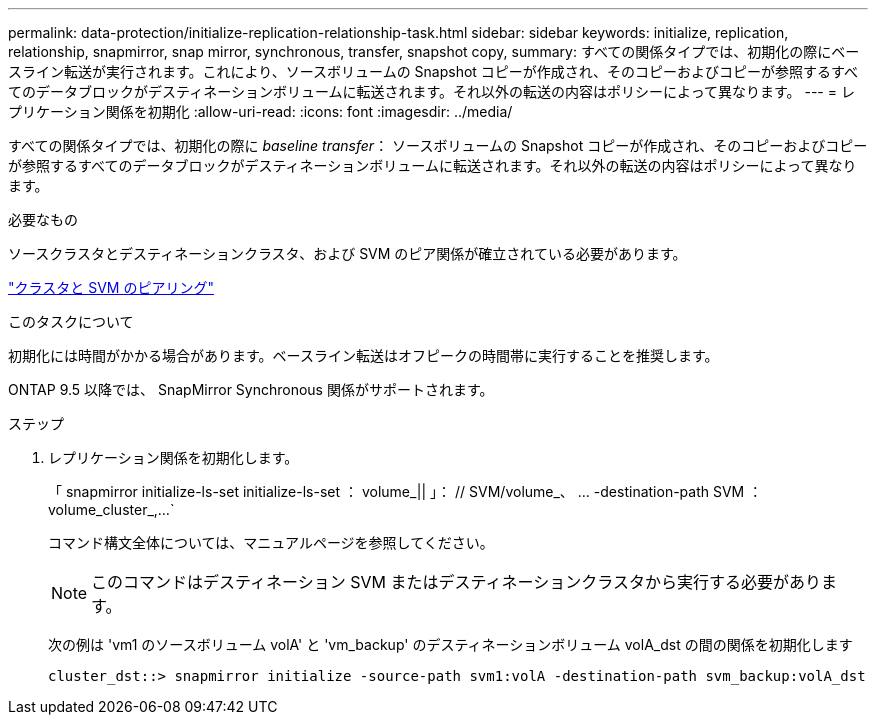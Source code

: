 ---
permalink: data-protection/initialize-replication-relationship-task.html 
sidebar: sidebar 
keywords: initialize, replication, relationship, snapmirror, snap mirror, synchronous, transfer, snapshot copy, 
summary: すべての関係タイプでは、初期化の際にベースライン転送が実行されます。これにより、ソースボリュームの Snapshot コピーが作成され、そのコピーおよびコピーが参照するすべてのデータブロックがデスティネーションボリュームに転送されます。それ以外の転送の内容はポリシーによって異なります。 
---
= レプリケーション関係を初期化
:allow-uri-read: 
:icons: font
:imagesdir: ../media/


[role="lead"]
すべての関係タイプでは、初期化の際に _baseline transfer_： ソースボリュームの Snapshot コピーが作成され、そのコピーおよびコピーが参照するすべてのデータブロックがデスティネーションボリュームに転送されます。それ以外の転送の内容はポリシーによって異なります。

.必要なもの
ソースクラスタとデスティネーションクラスタ、および SVM のピア関係が確立されている必要があります。

link:../peering/index.html["クラスタと SVM のピアリング"]

.このタスクについて
初期化には時間がかかる場合があります。ベースライン転送はオフピークの時間帯に実行することを推奨します。

ONTAP 9.5 以降では、 SnapMirror Synchronous 関係がサポートされます。

.ステップ
. レプリケーション関係を初期化します。
+
「 snapmirror initialize-ls-set initialize-ls-set ： volume_|| 」： // SVM/volume_、 ... -destination-path SVM ： volume_cluster_,...`

+
コマンド構文全体については、マニュアルページを参照してください。

+
[NOTE]
====
このコマンドはデスティネーション SVM またはデスティネーションクラスタから実行する必要があります。

====
+
次の例は 'vm1 のソースボリューム volA' と 'vm_backup' のデスティネーションボリューム volA_dst の間の関係を初期化します

+
[listing]
----
cluster_dst::> snapmirror initialize -source-path svm1:volA -destination-path svm_backup:volA_dst
----

